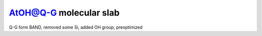 AtOH@Q-G molecular slab
=======================

Q-G form BAND, removed some Si, added OH group, preoptimized


